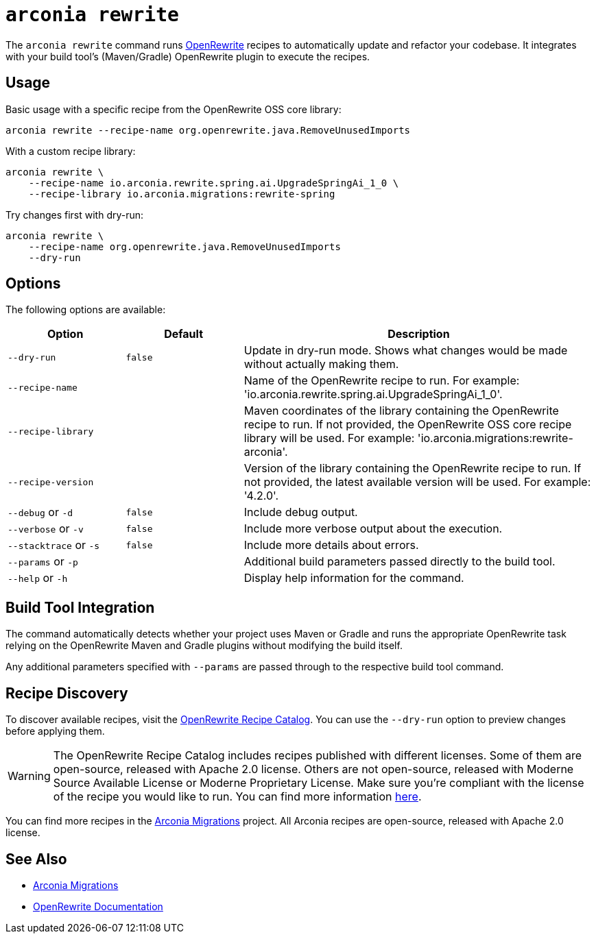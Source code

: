 = `arconia rewrite`

The `arconia rewrite` command runs https://docs.openrewrite.org/[OpenRewrite] recipes to automatically update and refactor your codebase. It integrates with your build tool's (Maven/Gradle) OpenRewrite plugin to execute the recipes.

== Usage

Basic usage with a specific recipe from the OpenRewrite OSS core library:

[source,shell]
----
arconia rewrite --recipe-name org.openrewrite.java.RemoveUnusedImports
----

With a custom recipe library:

[source,shell]
----
arconia rewrite \
    --recipe-name io.arconia.rewrite.spring.ai.UpgradeSpringAi_1_0 \
    --recipe-library io.arconia.migrations:rewrite-spring
----

Try changes first with dry-run:

[source,shell]
----
arconia rewrite \
    --recipe-name org.openrewrite.java.RemoveUnusedImports
    --dry-run
----

== Options

The following options are available:

[cols="1,1,3"]
|===
|Option |Default |Description

|`--dry-run`
|`false`
|Update in dry-run mode. Shows what changes would be made without actually making them.

|`--recipe-name`
|
|Name of the OpenRewrite recipe to run. For example: 'io.arconia.rewrite.spring.ai.UpgradeSpringAi_1_0'.

|`--recipe-library`
|
|Maven coordinates of the library containing the OpenRewrite recipe to run. If not provided, the OpenRewrite OSS core recipe library will be used. For example: 'io.arconia.migrations:rewrite-arconia'.

|`--recipe-version`
|
|Version of the library containing the OpenRewrite recipe to run. If not provided, the latest available version will be used. For example: '4.2.0'.

|`--debug` or `-d`
|`false`
|Include debug output.

|`--verbose` or `-v`
|`false`
|Include more verbose output about the execution.

|`--stacktrace` or `-s`
|`false`
|Include more details about errors.

|`--params` or `-p`
|
|Additional build parameters passed directly to the build tool.

|`--help` or `-h`
|
|Display help information for the command.
|===

== Build Tool Integration

The command automatically detects whether your project uses Maven or Gradle and runs the appropriate OpenRewrite task relying on the OpenRewrite Maven and Gradle plugins without modifying the build itself.

Any additional parameters specified with `--params` are passed through to the respective build tool command.

== Recipe Discovery

To discover available recipes, visit the https://docs.openrewrite.org/recipes[OpenRewrite Recipe Catalog].
You can use the `--dry-run` option to preview changes before applying them.

WARNING: The OpenRewrite Recipe Catalog includes recipes published with different licenses. Some of them are open-source, released with Apache 2.0 license. Others are not open-source, released with Moderne Source Available License or Moderne Proprietary License. Make sure you're compliant with the license of the recipe you would like to run. You can find more information https://docs.openrewrite.org/reference/latest-versions-of-every-openrewrite-module[here].

You can find more recipes in the https://github.com/arconia-io/arconia-migrations[Arconia Migrations] project. All Arconia recipes are open-source, released with Apache 2.0 license.

== See Also

* https://github.com/arconia-io/arconia-migrations[Arconia Migrations]
* https://docs.openrewrite.org/[OpenRewrite Documentation]
